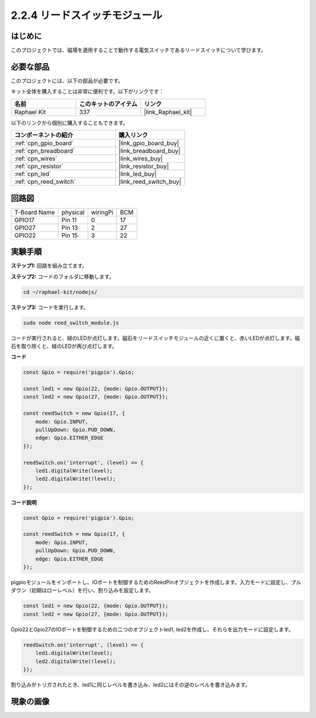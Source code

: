 .. _2.2.4_js:

2.2.4 リードスイッチモジュール
==============================

はじめに
-------------------

このプロジェクトでは、磁場を適用することで動作する電気スイッチであるリードスイッチについて学びます。

.. image:: ../img/2.2.4reed_switch.png
    :width: 300
    :align: center

必要な部品
------------------------------

このプロジェクトには、以下の部品が必要です。

.. image:: ../img/2.2.4component.png
    :width: 700
    :align: center

キット全体を購入することは非常に便利です。以下がリンクです：

.. list-table::
    :widths: 20 20 20
    :header-rows: 1

    *   - 名前
        - このキットのアイテム
        - リンク
    *   - Raphael Kit
        - 337
        - |link_Raphael_kit|

以下のリンクから個別に購入することもできます。

.. list-table::
    :widths: 30 20
    :header-rows: 1

    *   - コンポーネントの紹介
        - 購入リンク

    *   - :ref:`cpn_gpio_board`
        - |link_gpio_board_buy|
    *   - :ref:`cpn_breadboard`
        - |link_breadboard_buy|
    *   - :ref:`cpn_wires`
        - |link_wires_buy|
    *   - :ref:`cpn_resistor`
        - |link_resistor_buy|
    *   - :ref:`cpn_led`
        - |link_led_buy|
    *   - :ref:`cpn_reed_switch`
        - |link_reed_switch_buy|

回路図
-----------------------

============ ======== ======== ===
T-Board Name physical wiringPi BCM
GPIO17       Pin 11   0        17
GPIO27       Pin 13   2        27
GPIO22       Pin 15   3        22
============ ======== ======== ===

.. image:: ../img/reed_schematic.png
    :width: 400
    :align: center

.. image:: ../img/reed_schematic2.png
    :width: 400
    :align: center

実験手順
-------------------------------

**ステップ1:** 回路を組み立てます。

.. image:: ../img/2.2.4fritzing.png
    :width: 700
    :align: center

**ステップ2:** コードのフォルダに移動します。

.. raw:: html

   <run></run>

.. code-block::

    cd ~/raphael-kit/nodejs/

**ステップ3:** コードを実行します。

.. raw:: html

   <run></run>

.. code-block::

    sudo node reed_switch_module.js

コードが実行されると、緑のLEDが点灯します。磁石をリードスイッチモジュールの近くに置くと、赤いLEDが点灯します。磁石を取り除くと、緑のLEDが再び点灯します。

**コード**

.. code-block:: js

    const Gpio = require('pigpio').Gpio; 

    const led1 = new Gpio(22, {mode: Gpio.OUTPUT});
    const led2 = new Gpio(27, {mode: Gpio.OUTPUT});

    const reedSwitch = new Gpio(17, {
        mode: Gpio.INPUT,
        pullUpDown: Gpio.PUD_DOWN,     
        edge: Gpio.EITHER_EDGE        
    });

    reedSwitch.on('interrupt', (level) => {  
        led1.digitalWrite(level);   
        led2.digitalWrite(!level);       
    });



**コード説明**

.. code-block:: js

    const Gpio = require('pigpio').Gpio; 

    const reedSwitch = new Gpio(17, {
        mode: Gpio.INPUT,
        pullUpDown: Gpio.PUD_DOWN,     
        edge: Gpio.EITHER_EDGE        
    });

pigpioモジュールをインポートし、IOポートを制御するためのReedPinオブジェクトを作成します。入力モードに設定し、プルダウン（初期はローレベル）を行い、割り込みを設定します。

.. code-block:: js

    const led1 = new Gpio(22, {mode: Gpio.OUTPUT});
    const led2 = new Gpio(27, {mode: Gpio.OUTPUT});

Gpio22とGpio27のIOポートを制御するための二つのオブジェクトled1, led2を作成し、それらを出力モードに設定します。

.. code-block:: js

    reedSwitch.on('interrupt', (level) => {  
        led1.digitalWrite(level);   
        led2.digitalWrite(!level);       
    });

割り込みがトリガされたとき、led1に同じレベルを書き込み、led2にはその逆のレベルを書き込みます。

現象の画像
------------------------

.. image:: ../img/2.2.4reed_switch.JPG
    :width: 500
    :align: center
    